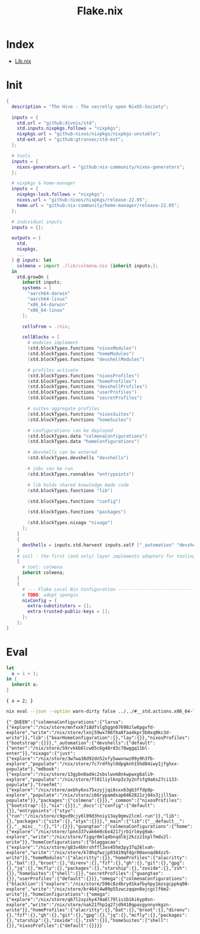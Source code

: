 :PROPERTIES:
:ID:       6b4337ef-4a38-43e2-97d6-2a371dc3ee02
:END:
#+title: Flake.nix

* Index
- [[id:94135d47-652e-476c-9c28-5e38c6e070de][Lib.nix]]

* Init

#+begin_src nix :exports both :results output :tangle "../../flake.nix"
{
  description = "The Hive - The secretly open NixOS-Society";

  inputs = {
    std.url = "github:divnix/std";
    std.inputs.nixpkgs.follows = "nixpkgs";
    nixpkgs.url = "github:nixos/nixpkgs/nixpkgs-unstable";
    std-ext.url = "github:gtrunsec/std-ext";
  };

  # tools
  inputs = {
    nixos-generators.url = "github:nix-community/nixos-generators";
  };

  # nixpkgs & home-manager
  inputs = {
    nixpkgs-lock.follows = "nixpkgs";
    nixos.url = "github:nixos/nixpkgs/release-22.05";
    home.url = "github:nix-community/home-manager/release-22.05";
  };

  # individual inputs
  inputs = {};

  outputs = {
    std,
    nixpkgs,
    ...
  } @ inputs: let
    colmena = import ./lib/colmena.nix {inherit inputs;};
  in
    std.growOn {
      inherit inputs;
      systems = [
        "aarch64-darwin"
        "aarch64-linux"
        "x86_64-darwin"
        "x86_64-linux"
      ];

      cellsFrom = ./nix;

      cellBlocks = [
        # modules implement
        (std.blockTypes.functions "nixosModules")
        (std.blockTypes.functions "homeModules")
        (std.blockTypes.functions "devshellModules")

        # profiles activate
        (std.blockTypes.functions "nixosProfiles")
        (std.blockTypes.functions "homeProfiles")
        (std.blockTypes.functions "devshellProfiles")
        (std.blockTypes.functions "userProfiles")
        (std.blockTypes.functions "secretProfiles")

        # suites aggregate profiles
        (std.blockTypes.functions "nixosSuites")
        (std.blockTypes.functions "homeSuites")

        # configurations can be deployed
        (std.blockTypes.data "colmenaConfigurations")
        (std.blockTypes.data "homeConfigurations")

        # devshells can be entered
        (std.blockTypes.devshells "devshells")

        # jobs can be run
        (std.blockTypes.runnables "entrypoints")

        # lib holds shared knowledge made code
        (std.blockTypes.functions "lib")

        (std.blockTypes.functions "config")

        (std.blockTypes.functions "packages")

        (std.blockTypes.nixago "nixago")
      ];
    }
    {
      devShells = inputs.std.harvest inputs.self ["_automation" "devshells"];
    }
    # soil - the first (and only) layer implements adapters for tooling
    {
      # tool: colmena
      inherit colmena;
    }
    {
      # --- Flake Local Nix Configuration ----------------------------
      # TODO: adopt spongix
      nixConfig = {
        extra-substituters = [];
        extra-trusted-public-keys = [];
      };
    };
}

#+end_src

* Eval

#+begin_src nix :exports both :results output
let
  a = 1 + 1;
in {
  inherit a;
}
#+end_src

#+RESULTS:
: { a = 2; }


#+begin_src sh :async :exports both :results output
nix eval --json --option warn-dirty false ../../#__std.actions.x86_64-linux
#+end_src

#+RESULTS:
: {"_QUEEN":{"colmenaConfigurations":{"larva":{"explore":"/nix/store/mnfxxk7i8dfslg5ggn07698zlw6pgvfd-explore","write":"/nix/store/lxnj59wx786fba8faa4kpr3b8xq0kc3d-write"}},"lib":{"bearHomeConfiguration":{},"lay":{}},"nixosProfiles":{"bootstrap":{}}},"_automation":{"devshells":{"default":{"enter":"/nix/store/59rvkkb6lcw05c6g48rd3c70wggq11bl-enter"}},"nixago":{"just":{"explore":"/nix/store/3w7wa38d92dn52xfy5wwxnwz09y9h3fb-explore","populate":"/nix/store/7c7rdfhyl0dpgknh15hd04iwy1jfghxx-populate"},"mdbook":{"explore":"/nix/store/13gybn0ad4c2sbslwvm8nkwpwxg6ali9-explore","populate":"/nix/store/fl01liylknp3z3y2nfsfg9a6s27ci133-populate"},"treefmt":{"explore":"/nix/store/axbhy6xs75xzyjjqi8sxx63gb3ffdp0p-explore","populate":"/nix/store/i66rypamdxap0462821zj84s3jjll5ax-populate"}},"packages":{"colmena":{}}},"_common":{"nixosProfiles":{"bootstrap":{},"nix":{}}},"_docs":{"config":{"default":{}},"entrypoints":{"styx":{"run":"/nix/store/c9gvd9cjy6l09d3hniy13ay9gmv2lcml-run"}},"lib":{},"packages":{"site":{},"styx":{}}},"_main":{"lib":{"__default__":{},"__misc__":{},"l":{}}},"guangtao":{"colmenaConfigurations":{"home":{"explore":"/nix/store/lpnn337vak6m9cbx4217jrb1rlmyg9ak-explore","write":"/nix/store/figqr0mlq4bnqdlbj2kzzz1nplfmdv2l-write"}},"homeConfigurations":{"blaggacao":{"explore":"/nix/store/q83v4bhrshffl3xv45hm3py37q26lvah-explore","write":"/nix/store/k7dhqfwzjp03419qfdgr00axnqd84zz5-write"}},"homeModules":{"alacritty":{}},"homeProfiles":{"alacritty":{},"bat":{},"broot":{},"direnv":{},"fzf":{},"gh":{},"git":{},"gpg":{},"jq":{},"mcfly":{},"packages":{},"starship":{},"zoxide":{},"zsh":{}},"homeSuites":{"shell":{}},"secretProfiles":{"guangtao":{}},"userProfiles":{"default":{}}},"omega":{"colmenaConfigurations":{"blacklion":{"explore":"/nix/store/596c8z4bryd1kafbyhpy1mzsgcppkq08-explore","write":"/nix/store/br464j4w09p55zwczqqan0ajcgclf6m2-write"}},"homeConfigurations":{"omega":{"explore":"/nix/store/q67l2xyzky474a8l79lis1b16i6yp0sn-explore","write":"/nix/store/nak21fhp1q27jd9410qpasgynnynkgzn-write"}},"homeProfiles":{"alacritty":{},"bat":{},"broot":{},"direnv":{},"fzf":{},"gh":{},"git":{},"gpg":{},"jq":{},"mcfly":{},"packages":{},"starship":{},"zoxide":{},"zsh":{}},"homeSuites":{"shell":{}},"nixosProfiles":{"default":{}}}}
